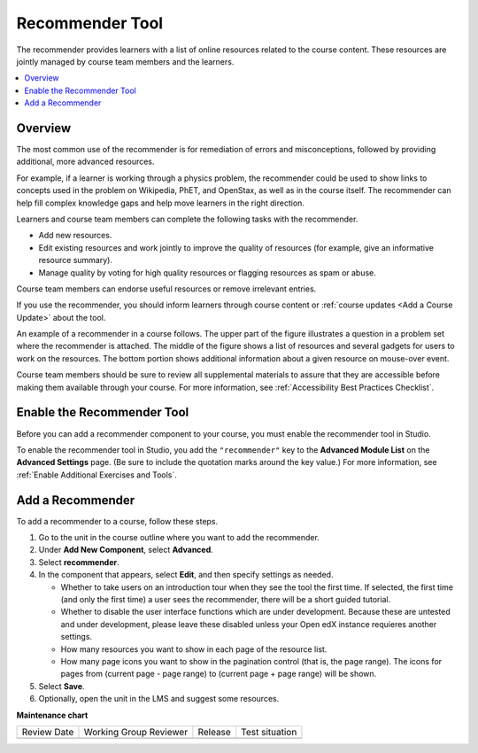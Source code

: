 .. _RecommenderXBlock:

Recommender Tool
################

.. tags:: educator, how-to

The recommender provides learners with a list of online resources related to
the course content. These resources are jointly managed by course team members
and the learners.

.. contents::
  :local:
  :depth: 2

Overview
********

The most common use of the recommender is for remediation of errors and
misconceptions, followed by providing additional, more advanced resources.

For example, if a learner is working through a physics problem, the recommender
could be used to show links to concepts used in the problem on Wikipedia, PhET,
and OpenStax, as well as in the course itself. The recommender can help fill
complex knowledge gaps and help move learners in the right direction.

Learners and course team members can complete the following tasks with the
recommender.

* Add new resources.
* Edit existing resources and work jointly to improve the quality of resources
  (for example, give an informative resource summary).
* Manage quality by voting for high quality resources or flagging resources as
  spam or abuse.

Course team members can endorse useful resources or remove irrelevant entries.

If you use the recommender, you should inform learners through course content
or :ref:`course updates <Add a Course Update>` about the tool.

An example of a recommender in a course follows. The upper part of the figure
illustrates a question in a problem set where the recommender is attached. The
middle of the figure shows a list of resources and several gadgets for users to
work on the resources. The bottom portion shows additional information about a
given resource on mouse-over event.

.. image:: /_images/educator_how_tos/RecommenderXBlockExample.png
  :alt: An overview of the RecommenderXBlock.

Course team members should be sure to review all supplemental materials to
assure that they are accessible before making them available through your
course. For more information, see :ref:`Accessibility Best Practices Checklist`.

Enable the Recommender Tool
***************************

Before you can add a recommender component to your course, you must enable the
recommender tool in Studio.

To enable the recommender tool in Studio, you add the ``"recommender"`` key to
the **Advanced Module List** on the **Advanced Settings** page. (Be sure to
include the quotation marks around the key value.) For more information, see
:ref:`Enable Additional Exercises and Tools`.

Add a Recommender
*****************

To add a recommender to a course, follow these steps.

#. Go to the unit in the course outline where you want to add the
   recommender.

#. Under **Add New Component**, select **Advanced**.

#. Select **recommender**.

#. In the component that appears, select **Edit**, and then specify settings as
   needed.

   * Whether to take users on an introduction tour when they see the tool the
     first time. If selected, the first time (and only the first time) a user
     sees the recommender, there will be a short guided tutorial.

   * Whether to disable the user interface functions which are under
     development. Because these are untested and under development, please
     leave these disabled unless your Open edX instance requieres another
     settings.

   * How many resources you want to show in each page of the resource list.

   * How many page icons you want to show in the pagination control (that is,
     the page range). The icons for pages from (current page - page range) to
     (current page + page range) will be shown.

#. Select **Save**.

#. Optionally, open the unit in the LMS and suggest some resources.

.. seealso::
 

 :ref:`Notes Tool` (how-to)

 :ref:`Annotation` (how-to)

 :ref:`Calculator` (how-to)

 :ref:`Enable Completion` (how-to)


**Maintenance chart**

+--------------+-------------------------------+----------------+--------------------------------+
| Review Date  | Working Group Reviewer        |   Release      |Test situation                  |
+--------------+-------------------------------+----------------+--------------------------------+
|              |                               |                |                                |
+--------------+-------------------------------+----------------+--------------------------------+
